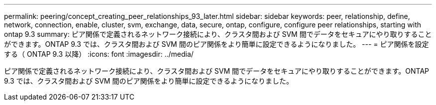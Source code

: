 ---
permalink: peering/concept_creating_peer_relationships_93_later.html 
sidebar: sidebar 
keywords: peer, relationship, define, network, connection, enable, cluster, svm, exchange, data, secure, ontap, configure, configure peer relationships, starting with ontap 9.3 
summary: ピア関係で定義されるネットワーク接続により、クラスタ間および SVM 間でデータをセキュアにやり取りすることができます。ONTAP 9.3 では、クラスタ間および SVM 間のピア関係をより簡単に設定できるようになりました。 
---
= ピア関係を設定する（ ONTAP 9.3 以降）
:icons: font
:imagesdir: ../media/


[role="lead"]
ピア関係で定義されるネットワーク接続により、クラスタ間および SVM 間でデータをセキュアにやり取りすることができます。ONTAP 9.3 では、クラスタ間および SVM 間のピア関係をより簡単に設定できるようになりました。
